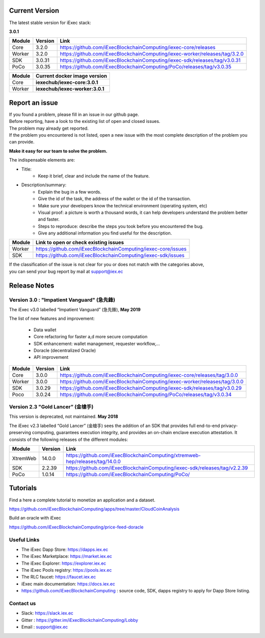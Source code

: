 
Current Version
---------------

The latest stable version for iExec stack:

**3.0.1**

==========  =========  ==================================================================================
Module       Version    Link
==========  =========  ==================================================================================
Core         3.2.0     `<https://github.com/iExecBlockchainComputing/iexec-core/releases>`_
Worker       3.2.0     `<https://github.com/iExecBlockchainComputing/iexec-worker/releases/tag/3.2.0>`_
SDK          3.0.31     `<https://github.com/iExecBlockchainComputing/iexec-sdk/releases/tag/v3.0.31>`_
PoCo         3.0.35     `<https://github.com/iExecBlockchainComputing/PoCo/releases/tag/v3.0.35>`_
==========  =========  ==================================================================================



==========  ===========================================
Module       Current docker image version
==========  ===========================================
Core         **iexechub/iexec-core:3.0.1**
Worker       **iexechub/iexec-worker:3.0.1**
==========  ===========================================


Report an issue
---------------

| If you found a problem, please fill in an issue in our github page.
| Before reporting, have a look to the existing list of open and closed issues.
| The problem may already get reported.
| If the problem you encountered is not listed, open a new issue with the most complete description of the problem you can provide.

**Make it easy for our team to solve the problem.**

The indispensable elements are:

- Title:
    * Keep it brief, clear and include the name of the feature.

- Description/summary:
    * Explain the bug in a few words.
    * Give the id of the task, the address of the wallet or the id of the transaction.
    * Make sure your developers know the technical environment (operating system, etc)
    * Visual proof: a picture is worth a thousand words, it can help developers understand the problem better and faster.
    * Steps to reproduce: describe the steps you took before you encountered the bug.
    * Give any additional information you find useful for the description.

================  ====================================================================
Module             Link to open or check existing issues
================  ====================================================================
Worker              `<https://github.com/iExecBlockchainComputing/iexec-core/issues>`_
SDK                 `<https://github.com/iExecBlockchainComputing/iexec-sdk/issues>`_
================  ====================================================================

| If the classification of the issue is not clear for you or does not match with the categories above,
| you can send your bug report by mail at support@iex.ec


Release Notes
-------------

Version 3.0 : "Impatient Vanguard" (急先鋒)
~~~~~~~~~~~~~~~~~~~~~~~~~~~~~~~~~~~~~~~~~~~

The iExec v3.0 labelled “Impatient Vanguard” (急先鋒), **May 2019**

The list of new features and improvement:

 * Data wallet
 * Core refactoring for faster a,d more secure computation
 * SDK enhancement: wallet management, requester workflow,...
 * Doracle (decentralized Oracle)
 * API improvement


========  =======  ==================================================================================
Module    Version  Link
========  =======  ==================================================================================
Core       3.0.0    `<https://github.com/iExecBlockchainComputing/iexec-core/releases/tag/3.0.0>`_
Worker     3.0.0    `<https://github.com/iExecBlockchainComputing/iexec-worker/releases/tag/3.0.0>`_
SDK        3.0.29   `<https://github.com/iExecBlockchainComputing/iexec-sdk/releases/tag/v3.0.29>`_
Poco       3.0.24   `<https://github.com/iExecBlockchainComputing/PoCo/releases/tag/v3.0.34>`_
========  =======  ==================================================================================


Version 2.3 "Gold Lancer” (金槍手)
~~~~~~~~~~~~~~~~~~~~~~~~~~~~~~~~~~

This version is deprecated, not maintained. **May 2018**

The iExec v2.3 labelled “Gold Lancer” (金槍手) sees the addition of an SDK that provides full end-to-end privacy-preserving computing, guarantees execution integrity, and provides an on-chain enclave execution attestation. It consists of the following releases of the different modules:

========  =======  ===================================================================================
Module    Version  Link
========  =======  ===================================================================================
XtremWeb  14.0.0   `<https://github.com/iExecBlockchainComputing/xtremweb-hep/releases/tag/14.0.0>`_
SDK       2.2.39   `<https://github.com/iExecBlockchainComputing/iexec-sdk/releases/tag/v2.2.39>`_
PoCo      1.0.14   `<https://github.com/iExecBlockchainComputing/PoCo/>`_
========  =======  ===================================================================================


Tutorials
---------

Find a here a complete tutorial to monetize an application and a dataset.

`<https://github.com/iExecBlockchainComputing/apps/tree/master/CloudCoinAnalysis>`_

Build an oracle with iExec

`<https://github.com/iExecBlockchainComputing/price-feed-doracle>`_


Useful Links
~~~~~~~~~~~~

- The iExec Dapp Store: https://dapps.iex.ec
- The iExec Marketplace: https://market.iex.ec
- The iExec Explorer: https://explorer.iex.ec
- The iExec Pools registry: https://pools.iex.ec
- The RLC faucet: https://faucet.iex.ec
- iExec main documentation: https://docs.iex.ec
- https://github.com/iExecBlockchainComputing : source code, SDK, dapps registry to apply for Dapp Store listing.


Contact us
~~~~~~~~~~

- Slack: https://slack.iex.ec
- Gitter : https://gitter.im/iExecBlockchainComputing/Lobby
- Email : support@iex.ec
